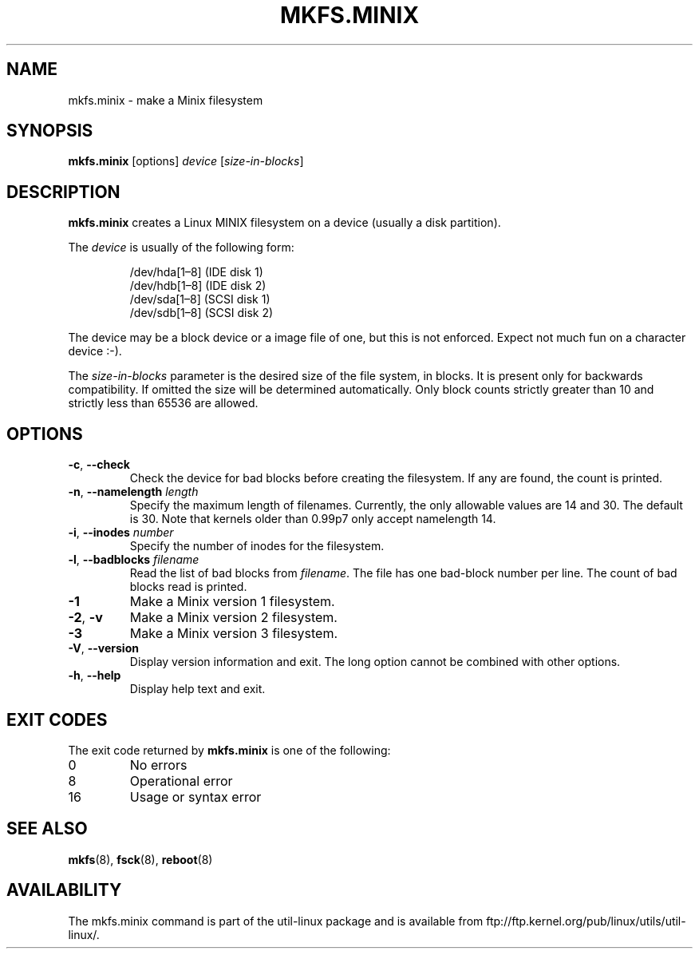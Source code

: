.\" Copyright 1992, 1993, 1994 Rickard E. Faith (faith@cs.unc.edu)
.\" May be freely distributed.
.TH MKFS.MINIX 8 "June 2015" "util-linux" "System Administration"
.SH NAME
mkfs.minix \- make a Minix filesystem
.SH SYNOPSIS
.B mkfs.minix
[options]
.I device
.RI [ size-in-blocks ]
.SH DESCRIPTION
.B mkfs.minix
creates a Linux MINIX filesystem on a device (usually a disk partition).

The
.I device
is usually of the following form:

.nf
.RS
/dev/hda[1\(en8] (IDE disk 1)
/dev/hdb[1\(en8] (IDE disk 2)
/dev/sda[1\(en8] (SCSI disk 1)
/dev/sdb[1\(en8] (SCSI disk 2)
.RE
.fi

The device may be a block device or a image file of one, but this is not
enforced.  Expect not much fun on a character device :-).
.PP
The
.I size-in-blocks
parameter is the desired size of the file system, in blocks.
It is present only for backwards compatibility.
If omitted the size will be determined automatically.
Only block counts strictly greater than 10 and strictly less than
65536 are allowed.
.SH OPTIONS
.TP
\fB\-c\fR, \fB\-\-check\fR
Check the device for bad blocks before creating the filesystem.  If any
are found, the count is printed.
.TP
\fB\-n\fR, \fB\-\-namelength\fR \fIlength\fR
Specify the maximum length of filenames.
Currently, the only allowable values are 14 and 30.
The default is 30.  Note that kernels older than 0.99p7
only accept namelength 14.
.TP
\fB\-i\fR, \fB\-\-inodes\fR \fInumber\fR
Specify the number of inodes for the filesystem.
.TP
\fB\-l\fR, \fB\-\-badblocks\fR \fIfilename\fR
Read the list of bad blocks from
.IR filename .
The file has one bad-block number per line.  The count of bad blocks read
is printed.
.TP
.B \-1
Make a Minix version 1 filesystem.
.TP
.BR \-2 , " \-v"
Make a Minix version 2 filesystem.
.TP
.B \-3
Make a Minix version 3 filesystem.
.TP
\fB\-V\fR, \fB\-\-version\fR
Display version information and exit.  The long option cannot be combined
with other options.
.TP
\fB\-h\fR, \fB\-\-help\fR
Display help text and exit.
.SH "EXIT CODES"
The exit code returned by
.B mkfs.minix
is one of the following:
.IP 0
No errors
.IP 8
Operational error
.IP 16
Usage or syntax error
.SH "SEE ALSO"
.BR mkfs (8),
.BR fsck (8),
.BR reboot (8)
.SH AVAILABILITY
The mkfs.minix command is part of the util-linux package and is available from
ftp://ftp.kernel.org/pub/linux/utils/util-linux/.
